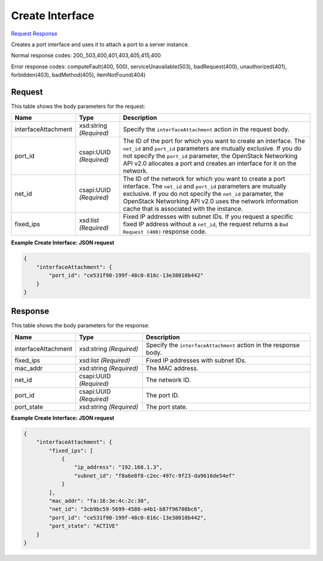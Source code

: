 
Create Interface
================

`Request <POST_create_interface_v2.1_tenant_id_servers_server_id_os-interface.rst#request>`__
`Response <POST_create_interface_v2.1_tenant_id_servers_server_id_os-interface.rst#response>`__

.. rest_method:: POST /v2.1/{tenant_id}/servers/{server_id}/os-interface

Creates a port interface and uses it to attach a port to a server instance.



Normal response codes: 200,,503,400,401,403,405,415,400

Error response codes: computeFault(400, 500), serviceUnavailable(503), badRequest(400),
unauthorized(401), forbidden(403), badMethod(405), itemNotFound(404)

Request
^^^^^^^

.. rest_parameters:: parameters.yaml

	- tenant_id: tenant_id
	- server_id: server_id




This table shows the body parameters for the request:

+--------------------------+-------------------------+-------------------------+
|Name                      |Type                     |Description              |
+==========================+=========================+=========================+
|interfaceAttachment       |xsd:string *(Required)*  |Specify the              |
|                          |                         |``interfaceAttachment``  |
|                          |                         |action in the request    |
|                          |                         |body.                    |
+--------------------------+-------------------------+-------------------------+
|port_id                   |csapi:UUID *(Required)*  |The ID of the port for   |
|                          |                         |which you want to create |
|                          |                         |an interface. The        |
|                          |                         |``net_id`` and           |
|                          |                         |``port_id`` parameters   |
|                          |                         |are mutually exclusive.  |
|                          |                         |If you do not specify    |
|                          |                         |the ``port_id``          |
|                          |                         |parameter, the OpenStack |
|                          |                         |Networking API v2.0      |
|                          |                         |allocates a port and     |
|                          |                         |creates an interface for |
|                          |                         |it on the network.       |
+--------------------------+-------------------------+-------------------------+
|net_id                    |csapi:UUID *(Required)*  |The ID of the network    |
|                          |                         |for which you want to    |
|                          |                         |create a port interface. |
|                          |                         |The ``net_id`` and       |
|                          |                         |``port_id`` parameters   |
|                          |                         |are mutually exclusive.  |
|                          |                         |If you do not specify    |
|                          |                         |the ``net_id``           |
|                          |                         |parameter, the OpenStack |
|                          |                         |Networking API v2.0 uses |
|                          |                         |the network information  |
|                          |                         |cache that is associated |
|                          |                         |with the instance.       |
+--------------------------+-------------------------+-------------------------+
|fixed_ips                 |xsd:list *(Required)*    |Fixed IP addresses with  |
|                          |                         |subnet IDs. If you       |
|                          |                         |request a specific fixed |
|                          |                         |IP address without a     |
|                          |                         |``net_id``, the request  |
|                          |                         |returns a ``Bad Request  |
|                          |                         |(400)`` response code.   |
+--------------------------+-------------------------+-------------------------+





**Example Create Interface: JSON request**


.. code::

    {
        "interfaceAttachment": {
            "port_id": "ce531f90-199f-48c0-816c-13e38010b442"
        }
    }
    


Response
^^^^^^^^


This table shows the body parameters for the response:

+--------------------------+-------------------------+-------------------------+
|Name                      |Type                     |Description              |
+==========================+=========================+=========================+
|interfaceAttachment       |xsd:string *(Required)*  |Specify the              |
|                          |                         |``interfaceAttachment``  |
|                          |                         |action in the response   |
|                          |                         |body.                    |
+--------------------------+-------------------------+-------------------------+
|fixed_ips                 |xsd:list *(Required)*    |Fixed IP addresses with  |
|                          |                         |subnet IDs.              |
+--------------------------+-------------------------+-------------------------+
|mac_addr                  |xsd:string *(Required)*  |The MAC address.         |
+--------------------------+-------------------------+-------------------------+
|net_id                    |csapi:UUID *(Required)*  |The network ID.          |
+--------------------------+-------------------------+-------------------------+
|port_id                   |csapi:UUID *(Required)*  |The port ID.             |
+--------------------------+-------------------------+-------------------------+
|port_state                |xsd:string *(Required)*  |The port state.          |
+--------------------------+-------------------------+-------------------------+





**Example Create Interface: JSON request**


.. code::

    {
        "interfaceAttachment": {
            "fixed_ips": [
                {
                    "ip_address": "192.168.1.3",
                    "subnet_id": "f8a6e8f8-c2ec-497c-9f23-da9616de54ef"
                }
            ],
            "mac_addr": "fa:16:3e:4c:2c:30",
            "net_id": "3cb9bc59-5699-4588-a4b1-b87f96708bc6",
            "port_id": "ce531f90-199f-48c0-816c-13e38010b442",
            "port_state": "ACTIVE"
        }
    }
    

